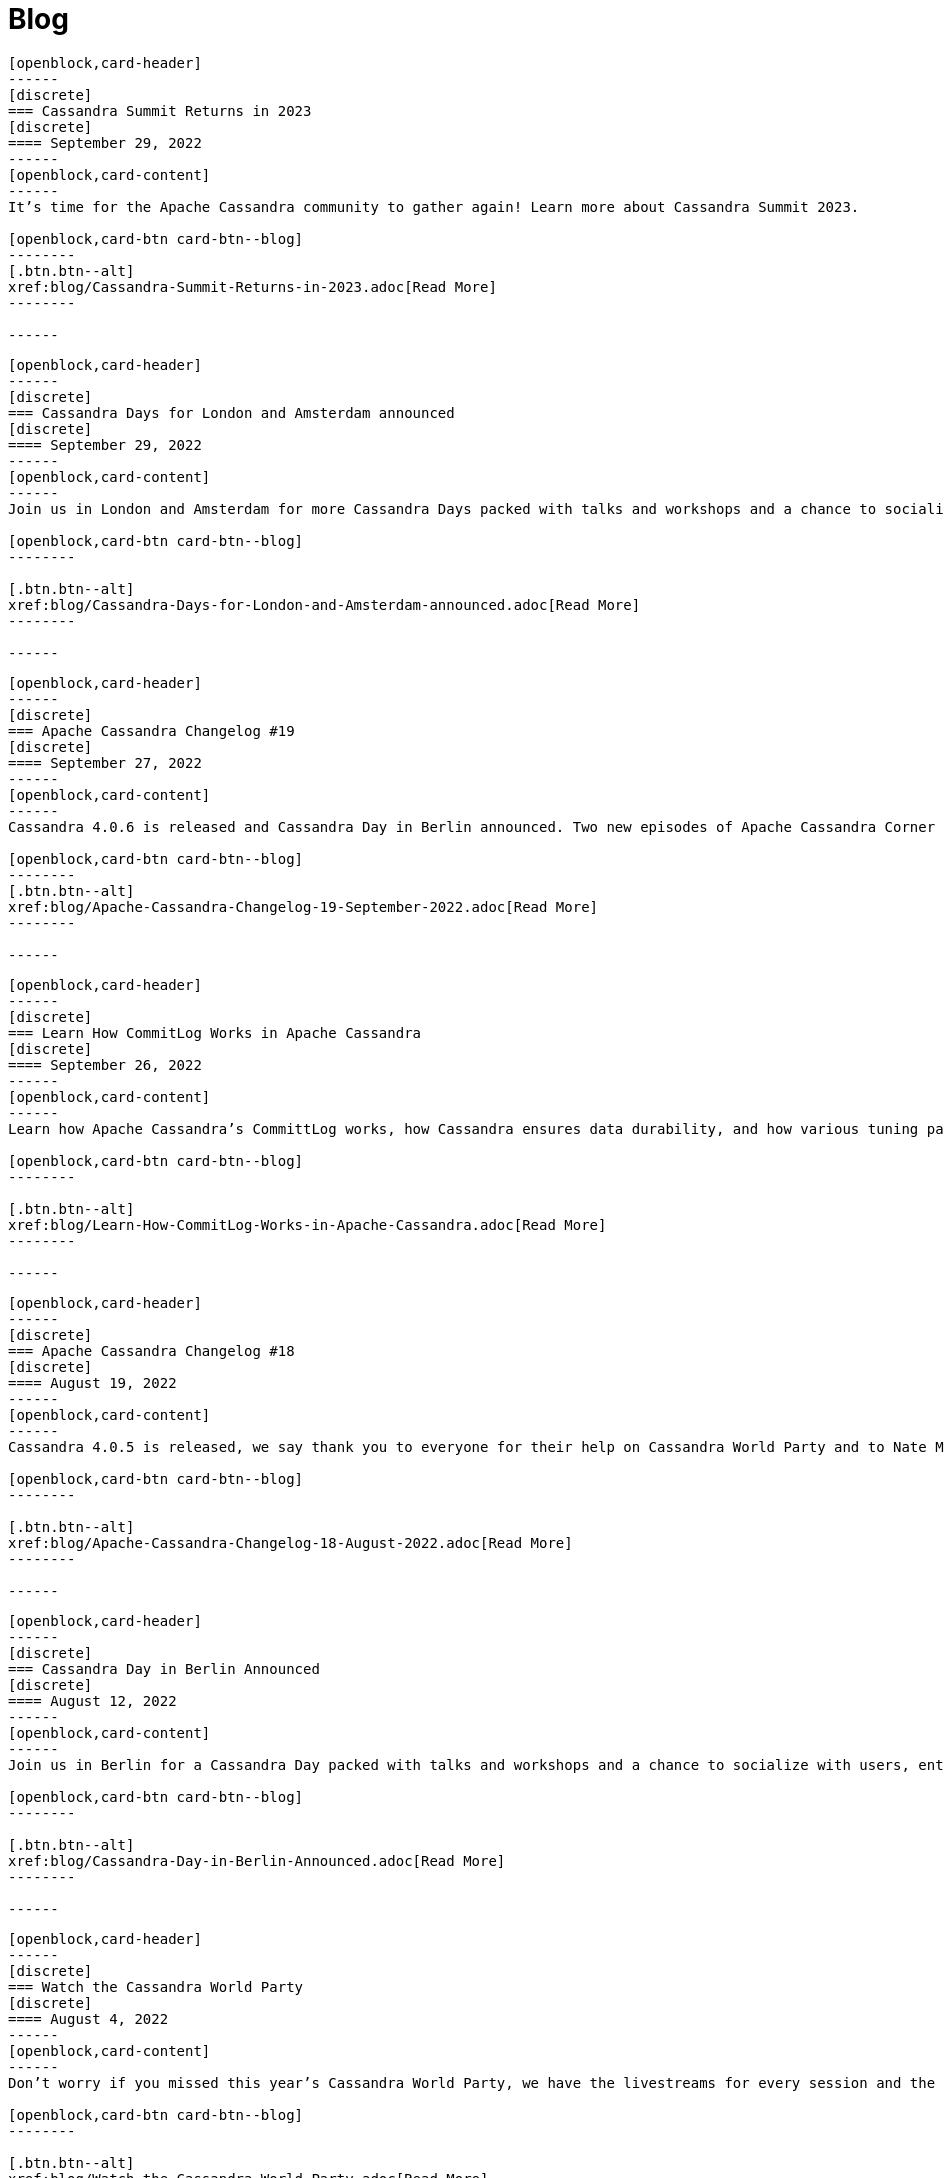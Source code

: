 = Blog
:page-layout: blog-landing
:page-role: blog-landing

////
NOTES FOR CONTENT CREATORS
- To add a new blog post, copy and paste markup for one card below.  Copy from '//start' to the next '//end'
- Replace post tile, date, description and link to you post.
////

//start card
[openblock,card shadow relative test]
----
[openblock,card-header]
------
[discrete]
=== Cassandra Summit Returns in 2023
[discrete]
==== September 29, 2022
------
[openblock,card-content]
------
It’s time for the Apache Cassandra community to gather again! Learn more about Cassandra Summit 2023.

[openblock,card-btn card-btn--blog]
--------
[.btn.btn--alt]
xref:blog/Cassandra-Summit-Returns-in-2023.adoc[Read More]
--------

------
----
//end card

//start card
[openblock,card shadow relative test]
----
[openblock,card-header]
------
[discrete]
=== Cassandra Days for London and Amsterdam announced
[discrete]
==== September 29, 2022
------
[openblock,card-content]
------
Join us in London and Amsterdam for more Cassandra Days packed with talks and workshops and a chance to socialize with users, enthusiasts, and community members.

[openblock,card-btn card-btn--blog]
--------

[.btn.btn--alt]
xref:blog/Cassandra-Days-for-London-and-Amsterdam-announced.adoc[Read More]
--------

------
----
//end card

//start card
[openblock,card shadow relative test]
----
[openblock,card-header]
------
[discrete]
=== Apache Cassandra Changelog #19
[discrete]
==== September 27, 2022
------
[openblock,card-content]
------
Cassandra 4.0.6 is released and Cassandra Day in Berlin announced. Two new episodes of Apache Cassandra Corner podcast released and work resumes on JDK17 support.

[openblock,card-btn card-btn--blog]
--------
[.btn.btn--alt]
xref:blog/Apache-Cassandra-Changelog-19-September-2022.adoc[Read More]
--------

------
----
//end card

//start card
[openblock,card shadow relative test]
----
[openblock,card-header]
------
[discrete]
=== Learn How CommitLog Works in Apache Cassandra
[discrete]
==== September 26, 2022
------
[openblock,card-content]
------
Learn how Apache Cassandra’s CommittLog works, how Cassandra ensures data durability, and how various tuning parameters affect its behavior.

[openblock,card-btn card-btn--blog]
--------

[.btn.btn--alt]
xref:blog/Learn-How-CommitLog-Works-in-Apache-Cassandra.adoc[Read More]
--------

------
----
//end card

//start card
[openblock,card shadow relative test]
----
[openblock,card-header]
------
[discrete]
=== Apache Cassandra Changelog #18
[discrete]
==== August 19, 2022
------
[openblock,card-content]
------
Cassandra 4.0.5 is released, we say thank you to everyone for their help on Cassandra World Party and to Nate McCall, who is stepping down as PMC Chair.

[openblock,card-btn card-btn--blog]
--------

[.btn.btn--alt]
xref:blog/Apache-Cassandra-Changelog-18-August-2022.adoc[Read More]
--------

------
----
//end card

//start card
[openblock,card shadow relative test]
----
[openblock,card-header]
------
[discrete]
=== Cassandra Day in Berlin Announced
[discrete]
==== August 12, 2022
------
[openblock,card-content]
------
Join us in Berlin for a Cassandra Day packed with talks and workshops and a chance to socialize with users, enthusiasts, and community members.

[openblock,card-btn card-btn--blog]
--------

[.btn.btn--alt]
xref:blog/Cassandra-Day-in-Berlin-Announced.adoc[Read More]
--------

------
----
//end card

//start card
[openblock,card shadow relative test]
----
[openblock,card-header]
------
[discrete]
=== Watch the Cassandra World Party
[discrete]
==== August 4, 2022
------
[openblock,card-content]
------
Don’t worry if you missed this year’s Cassandra World Party, we have the livestreams for every session and the individual talks for you to enjoy!

[openblock,card-btn card-btn--blog]
--------

[.btn.btn--alt]
xref:blog/Watch-the-Cassandra-World-Party.adoc[Read More]
--------

------
----
//end card

//start card
[openblock,card shadow relative test]
----
[openblock,card-header]
------
[discrete]
=== Apache Cassandra 4.1 Features: Pluggable Memtable Implementations
[discrete]
==== July 21, 2022
------
[openblock,card-content]
------
Apache Cassandra 4.1 supports alternative memtable implementations. Learn more about this feature and the proof of concept implementation included in the new release.

[openblock,card-btn card-btn--blog]
--------

[.btn.btn--alt]
xref:blog/Apache-Cassandra-4.1-Features-Pluggable-Memtable-Implementations.adoc[Read More]
--------

------
----
//end card

//start card
[openblock,card shadow relative test]
----
[openblock,card-header]
------
[discrete]
=== Last Chance to Register: Schedule {amp} Moderators Announced
[discrete]
==== July 15, 2022
------
[openblock,card-content]
------
Register now for the upcoming Cassandra World Party and learn more about the speakers and moderators participating.

[openblock,card-btn card-btn--blog]
--------

[.btn.btn--alt]
xref:blog/Last-Chance-to-Register-Schedule-Moderators-Announced.adoc[Read More]
--------

------
----
//end card

//start card
[openblock,card shadow relative test]
----
[openblock,card-header]
------
[discrete]
=== Apache Cassandra Changelog #17
[discrete]
==== July 12, 2022
------
[openblock,card-content]
------
Cassandra 4.1 is getting closer, new Cassandra podcast and Cassandra World Party speakers and sponsors announced!

[openblock,card-btn card-btn--blog]
--------

[.btn.btn--alt]
xref:blog/Apache-Cassandra-Changelog-17-July-2022.adoc[Read More]
--------

------
----
//end card

//start card
[openblock,card shadow relative test]
----
[openblock,card-header]
------
[discrete]
=== Apache Cassandra 4.1: Configuration Standardization
[discrete]
==== July 7, 2022
------
[openblock,card-content]
------
Introducting the New configuration framework for standardized property names and units, and provide more flexibility to end users.

[openblock,card-btn card-btn--blog]
--------

[.btn.btn--alt]
xref:blog/Apache-Cassandra-4.1-Configuration-Standardization.adoc[Read More]
--------

------
----
//end card

//start card
[openblock,card shadow relative test]
----
[openblock,card-header]
------
[discrete]
=== Apache Cassandra 4.1: Denylisting Partitions
[discrete]
==== June 30, 2022
------
[openblock,card-content]
------
Operators gain control of problematic partitions with Apache Cassandra's new feature in 4.1, the Partition Denylist.

[openblock,card-btn card-btn--blog]
--------

[.btn.btn--alt]
xref:blog/Apache-Cassandra-4.1-Denylisting-Partitions.adoc[Read More]
--------

------
----
//end card

//start card
[openblock,card shadow relative test]
----
[openblock,card-header]
------
[discrete]
=== Talks & Sponsors Announced for Cassandra World Party 2022
[discrete]
==== June 29, 2022
------
[openblock,card-content]
------
Cassandra World Party 2022 draws closer, we announce some of the talks and sponsors for the event.

[openblock,card-btn card-btn--blog]
--------

[.btn.btn--alt]
xref:blog/Talks-and-Sponsors-Announced-for-Cassandra-World-Party-2022.adoc[Read More]
--------

------
----
//end card

//start card
[openblock,card shadow relative test]
----
[openblock,card-header]
------
[discrete]
=== Apache Cassandra 4.1 Features: Authentication Plugin Support for CQLSH
[discrete]
==== June 23, 2022
------
[openblock,card-content]
------
As the new version nears completion, we highlight how Apache Cassandra 4.1 will introduce support for authentication plugins for CQL shell (CQLSH).

[openblock,card-btn card-btn--blog]
--------

[.btn.btn--alt]
xref:blog/Apache-Cassandra-4.1-Features-Authentication-Plugin-Support-for-CQLSH.adoc[Read More]
--------

------
----
//end card

//start card
[openblock,card shadow relative test]
----
[openblock,card-header]
------
[discrete]
=== Apache Cassandra 4.1: New SSTable Identifiers
[discrete]
==== June 16, 2022
------
[openblock,card-content]
------
Apache Cassandra 4.1 includes many features that make life easier for operators. One of them is a new globally unique identifier for SSTables.

[openblock,card-btn card-btn--blog]
--------

[.btn.btn--alt]
xref:blog/Apache-Cassandra-4.1-New-SSTable-Identifiers.adoc[Read More]
--------

------
----
//end card

//start card
[openblock,card shadow relative test]
----
[openblock,card-header]
------
[discrete]
=== Apache Cassandra World Party 2022
[discrete]
==== June 9, 2022
------
[openblock,card-content]
------
In anticipation of the release of Cassandra 4.1, we’re excited to announce the second-annual Cassandra World Party, a fun-packed event running across three time zones.

[openblock,card-btn card-btn--blog]
--------

[.btn.btn--alt]
xref:blog/World-Party-2022.adoc[Read More]
--------

------
----
//end card

//start card
[openblock,card shadow relative test]
----
[openblock,card-header]
------
[discrete]
=== Apache Cassandra Changelog #16
[discrete]
==== June 2, 2022
------
[openblock,card-content]
------
Cassandra 4.1-alpha available, new patch releases, and Cassandra World Party announced!

[openblock,card-btn card-btn--blog]
--------

[.btn.btn--alt]
xref:blog/Apache-Cassandra-Changelog-16-June-2022.adoc[Read More]
--------

------
----
//end card

//start card
[openblock,card shadow relative test]
----
[openblock,card-header]
------
[discrete]
=== Apache Cassandra 4.1 Features: Client-side Password Hashing
[discrete]
==== May 26, 2022
------
[openblock,card-content]
------
To strengthen security and avoid the use of plain-text credentials altogether, Apache Cassandra has added the option to use client-side password hashes in 4.1.

[openblock,card-btn card-btn--blog]
--------

[.btn.btn--alt]
xref:blog/Apache-Cassandra-4.1-Features-Client-side-Password-Hashing.adoc[Read More]
--------

------
----
//end card

//start card
[openblock,card shadow relative test]
----
[openblock,card-header]
------
[discrete]
=== The Path to Green CI
[discrete]
==== May 19, 2022
------
[openblock,card-content]
------
As we approach the GA of Cassandra 4.1, we reflect on our development journey and show some statistics to demonstrate the level of testing that now goes into the project.

[openblock,card-btn card-btn--blog]
--------

[.btn.btn--alt]
xref:blog/The-Path-to-Green-CI.adoc[Read More]
--------

------
----
//end card

//start card
[openblock,card shadow relative test]
----
[openblock,card-header]
------
[discrete]
=== Apache Cassandra 4.1 Features: Guardrails Framework
[discrete]
==== May 12, 2022
------
[openblock,card-content]
------
Cassandra 4.1 introduces Guardrails - a framework that helps enforce good practices to avoid poor cluster performance and availability because of certain user actions.

[openblock,card-btn card-btn--blog]
--------

[.btn.btn--alt]
xref:blog/Apache-Cassandra-4.1-Features-Guardrails-Framework.adoc[Read More]
--------

------
----
//end card

//start card
[openblock,card shadow relative test]
----
[openblock,card-header]
------
[discrete]
=== Apache Cassandra Changelog #15
[discrete]
==== May 5, 2022
------
[openblock,card-content]
------
Code freeze in readiness for Cassandra 4.1 release, volunteers needed for Build Lead role, and CFPs open for Cassandra and Performance Engineering tracks at ApacheCon NA.

[openblock,card-btn card-btn--blog]
--------

[.btn.btn--alt]
xref:blog/Apache-Cassandra-Changelog-15-May-2022.adoc[Read More]
--------

------
----
//end card

//start card
[openblock,card shadow relative test]
----
[openblock,card-header]
------
[discrete]
=== Liquibase is Ready to Support Cassandra 4.0 Users
[discrete]
==== April 28, 2022
------
[openblock,card-content]
------
Read the case study on Liquibase, which is both the name for an open source project for database change management and a company offering a paid-for version, and supports Apache Cassandra 3.11 and 4.0.

[openblock,card-btn card-btn--blog]
--------

[.btn.btn--alt]
xref:blog/Liquibase-is-Ready-to-Support-Cassandra-4.0-Users.adoc[Read More]
--------

------
----
//end card

//start card
[openblock,card shadow relative test]
----
[openblock,card-header]
------
[discrete]
=== Inside Cassandra: An Interview with Project Contributor, Aleksandr Sorokoumov
[discrete]
==== April 21, 2022
------
[openblock,card-content]
------
We continue our Inside Cassandra series with a Q&A with Aleksandr Sorokoumov who recently accepted the committer position in recognition of his contributions.

[openblock,card-btn card-btn--blog]
--------

[.btn.btn--alt]
xref:blog/Inside-Cassandra-an-interview-with-Project-Contributor-Aleksandr-Sorokoumov.adoc[Read More]
--------

------
----
//end card

//start card
[openblock,card shadow relative test]
----
[openblock,card-header]
------
[discrete]
=== ApacheCon NA 2022 Call For Papers Open
[discrete]
==== April 7, 2022
------
[openblock,card-content]
------
Here is a great opportunity to contribute to the project. ApacheCon NA 2022 Call For Papers is open!

[openblock,card-btn card-btn--blog]
--------

[.btn.btn--alt]
xref:blog/ApacheCon-NA-2022-Call-for-Papers-Open.adoc[Read More]
--------

------
----
//end card

//start card
[openblock,card shadow relative test]
----
[openblock,card-header]
------
[discrete]
=== Apache Cassandra Changelog #14
[discrete]
==== April 7, 2022
------
[openblock,card-content]
------
Cassandra’s GitHub PRs get a clean-up, a new committer is announced, more volunteers are needed for Build Lead, and Python vs. in-jvm dtest is discussed.

[openblock,card-btn card-btn--blog]
--------

[.btn.btn--alt]
xref:blog/Apache-Cassandra-Changelog-14-April-2022.adoc[Read More]
--------

------
----
//end card

//start card
[openblock,card shadow relative test]
----
[openblock,card-header]
------
[discrete]
=== Kinetic Data chooses Apache Cassandra to deliver workflow automation solution
[discrete]
==== March 31, 2022
------
[openblock,card-content]
------
Read our latest user case study. When it came to building a new platform, Kinetic Data chose Apache Cassandra as the database for building its workflow automation solution.

[openblock,card-btn card-btn--blog]
--------

[.btn.btn--alt]
xref:blog/Kinetic-Data-chooses-Apache-Cassandra-to-deliver-workflow-automation-solution.adoc[Read More]
--------

------
----
//end card

//start card
[openblock,card shadow relative test]
----
[openblock,card-header]
------
[discrete]
=== Inside Cassandra: An Interview with Project Contributor, Lorina Poland
[discrete]
==== March 17, 2022
------
[openblock,card-content]
------
We continue our Inside Cassandra series by introducing the people behind the Apache Cassandra. Our first interviewee is Lorina Poland, who recently accepted the committer position in recognition of all her work on project documentation.

[openblock,card-btn card-btn--blog]
--------

[.btn.btn--alt]
xref:blog/Inside-Cassandra-an-interview-with-Project-Contributor-Lorina-Poland.adoc[Read More]
--------

------
----
//end card

//start card
[openblock,card shadow relative test]
----
[openblock,card-header]
------
[discrete]
=== Can Apache Cassandra take my PEM keys?
[discrete]
==== March 10, 2022
------
[openblock,card-content]
------
Maulin Vasavada demonstrates how to use PEM-based security credentials like your private key, corresponding certificate chain, and trusted CA certificates. These credentials will have built-in support in Apache Cassandra 4.1 which will also introduce a pluggable configuration for customizing the SSL context for TLS encryption

[openblock,card-btn card-btn--blog]
--------

[.btn.btn--alt]
xref:blog/Can-Apache-Cassandra-take-my-PEM-keys.adoc[Read More]
--------

------
----
//end card

//start card
[openblock,card shadow relative test]
----
[openblock,card-header]
------
[discrete]
=== Join Apache Cassandra’s Google Summer of Code Program 2022
[discrete]
==== March 8, 2022
------
[openblock,card-content]
------
Apache Cassandra will be participating in the Google Summer of Code (GSoC) in 2022 again after a successful project in 2021, and the program itself this year has some changes we are excited to announce.

[openblock,card-btn card-btn--blog]
--------

[.btn.btn--alt]
xref:blog/Join-Apache-Cassandras-GSoC-Program-2022.adoc[Read More]
--------

------
----
//end card

//start card
[openblock,card shadow relative test]
----
[openblock,card-header]
------
[discrete]
=== Apache Cassandra Changelog #13
[discrete]
==== March 3, 2022
------
[openblock,card-content]
------
A new patch is released for all supported versions to address a known vulnerability, we celebrate three new committers, and see SAI and other CEP features approved.

[openblock,card-btn card-btn--blog]
--------

[.btn.btn--alt]
xref:blog/Apache-Cassandra-Changelog-13-March-2022.adoc[Read More]
--------

------
----
//end card

//start card
[openblock,card shadow relative test]
----
[openblock,card-header]
------
[discrete]
=== Java SE 11 LTS and Apache Cassandra
[discrete]
==== February 24, 2022
------
[openblock,card-content]
------
With the release of version 4.0.2, Cassandra's support
for Java 11 will no longer be experimental and offers a number of features including better performance because of better garbage collection.

[openblock,card-btn card-btn--blog]
--------

[.btn.btn--alt]
xref:blog/Apache-Cassandra-and-Java-SE-11-support.adoc[Read More]
--------

------
----
//end card

//start card
[openblock,card shadow relative test]
----
[openblock,card-header]
------
[discrete]
=== Apache Cassandra Upgrade Advisory
[discrete]
==== February 18, 2022
------
[openblock,card-content]
------
If the operator has configured the cluster in a documented insecure way, it is possible for malicious users to execute remote code using scripted UDFs. Users of Apache Cassandra 3.0, 3.11, and 4.0 to upgrade or to reset enable_user_defined_functions_threads back to true.

[openblock,card-btn card-btn--blog]
--------

[.btn.btn--alt]
xref:blog/Upgrade-Advisory2.adoc[Read More]
--------

------
----
//end card

//start card
[openblock,card shadow relative test]
----
[openblock,card-header]
------
[discrete]
=== Behind the scenes of an Apache Cassandra Release
[discrete]
==== February 18, 2022
------
[openblock,card-content]
------
Formalizing how we balance the need to evolve and provide cutting-edge features with long-term stability. The simple rules we use to decide when to merge and why we’ll be supporting three GA releases going forward, but why we’ve decided to support four releases for the next cycle.

[openblock,card-btn card-btn--blog]
--------
[.btn.btn--alt]
xref:blog/Behind-the-scenes-of-an-Apache-Cassandra-Release.adoc[Read More]
--------

------
----
//end card

//start card
[openblock,card shadow relative test]
----
[openblock,card-header]
------
[discrete]
=== Tightening Security for Apache Cassandra: Part 3
[discrete]
==== February 14, 2022
------
[openblock,card-content]
------
In Part 3 of Maulin Vasavada’s mini-series on improving security, we detail how Cassandra 4.0 delivers ways to customize mTLS/TLS configuration while retaining the hot-reload functionality.

[openblock,card-btn card-btn--blog]
--------
[.btn.btn--alt]
xref:blog/Tightening-Security-for-Apache-Cassandra-Part-3.adoc[Read More]
--------

------
----
//end card

//start card
[openblock,card shadow relative test]
----
[openblock,card-header]
------
[discrete]
=== Apache Cassandra Changelog #12
[discrete]
==== February 10, 2022
------
[openblock,card-content]
------
A new Build Lead role is announced. Ideas are requested for Google Summer of Code, and the Future of UDF is defined. Cassandra’s CI process is formalized and a Trie Memtable Implementation is discussed.

[openblock,card-btn card-btn--blog]
--------
[.btn.btn--alt]
xref:blog/Apache-Cassandra-Changelog-12-February-2022.adoc[Read More]
--------

------
----
//end card

//start card
[openblock,card shadow relative test]
----
[openblock,card-header]
------
[discrete]
=== Tightening Security for Apache Cassandra: Part 2
[discrete]
==== February 7, 2022
------
[openblock,card-content]
------
Part 2 of Maulin Vasavada’s mini-series covers how to secure data in transit using TLS/mTLS, configure TLS/mTLS properly, and the challenges before the release of Apache Cassandra 4.0.

[openblock,card-btn card-btn--blog]
--------
[.btn.btn--alt]
xref:blog/Tightening-Security-for-Apache-Cassandra-Part-2.adoc[Read More]
--------

------
----
//end card

//start card
[openblock,card shadow relative test]
----
[openblock,card-header]
------
[discrete]
=== Tightening Security for Apache Cassandra: Part 1
[discrete]
==== January 31, 2022
------
[openblock,card-content]
------
The growth in ecommerce has demanded a greater focus on data security, Maulin Vasavada begins a mini-series on how to customize SSL/TLS configurations to tighten security in Cassandra 4.0+.

[openblock,card-btn card-btn--blog]
--------
[.btn.btn--alt]
xref:blog/Tightening-Security-for-Apache-Cassandra-Part-1.adoc[Read More]
--------

------
----
//end card

//start card
[openblock,card shadow relative test]
----
[openblock,card-header]
------
[discrete]
=== Apache Cassandra Changelog #11
[discrete]
==== January 18, 2022
------
[openblock,card-content]
------
We deck the halls with Jira tickets running an Advent Calendar during December. Many CEPs have been approved and are in development while others, such as CEP-3 and CEP-10, have already been merged. We also welcome Sumanth Pasupuleti who becomes a committer and we start warming up for Google Summer of Code.

[openblock,card-btn card-btn--blog]
--------
[.btn.btn--alt]
xref:blog/Apache-Cassandra-Changelog-11-January-2022.adoc[Read More]
--------

------
----
//end card

//start card
[openblock,card shadow relative test]
----
[openblock,card-header]
------
[discrete]
=== Configurable Storage Ports and Why We Need Them
[discrete]
==== January 14, 2022
------
[openblock,card-content]
------
Cassandra’s network configuration is highly adaptable, communicating across a great variety of networks and devices, we explain how and why you might need to change your storage port configuration.

[openblock,card-btn card-btn--blog]
--------
[.btn.btn--alt]
xref:blog/Configurable-Storage-Ports-and-Why-We-Need-Them.adoc[Read More]
--------

------
----
//end card

//start card
[openblock,card shadow relative test]
----
[openblock,card-header]
------
[discrete]
=== Using Arithmetic Operators in Cassandra 4.0
[discrete]
==== December 21, 2021
------
[openblock,card-content]
------
With the release of Cassandra 4.0, CQL now supports arithmetic operators. Benjamin Lerer describes how to use operators, and how we’ve addressed challenges around return types and types inference.

[openblock,card-btn card-btn--blog]
--------
[.btn.btn--alt]
xref:blog/Using-Arithmetic-Operators-in-Cassandra-4.0.adoc[Read More]
--------

------
----
//end card

//start card
[openblock,card shadow relative test]
----
[openblock,card-header]
------
[discrete]
=== Harry, an Open Source Fuzz Testing and Verification Tool for Apache Cassandra
[discrete]
==== November 18, 2021
------
[openblock,card-content]
------
Introducing Harry, an Open Source fuzz testing and verification tool for Apache Cassandra that can combine properties of stress- and integration-testing tools. Harry can generate data for an arbitrary schema, execute data modification queries against the cluster, track the progress of operation execution, and make sure that responses to read queries are correct.

[openblock,card-btn card-btn--blog]
--------
[.btn.btn--alt]
xref:blog/Harry-an-Open-Source-Fuzz-Testing-and-Verification-Tool-for-Apache-Cassandra.adoc[Read More]
--------

------
----
//end card

//start card
[openblock,card shadow relative test]
----
[openblock,card-header]
------
[discrete]
=== Inside Cassandra: an interview with Marcel Birkner at Instana
[discrete]
==== November 17, 2021
------
[openblock,card-content]
------
We interview Marcel Birkner, Site Reliability Engineer at Instana, how they use Apache Cassandra to store and process the metric data at scale and benefit from Cassandra’s fault tolerance, and have learned the importance of dog-fooding.

[openblock,card-btn card-btn--blog]
--------

[.btn.btn--alt]
xref:blog/Inside-Cassandra-an-interview-with-Marcel-Birkner-at-Instana.adoc[Read More]
--------

------
----
//end card

//start card
[openblock,card shadow relative test]
----
[openblock,card-header]
------
[discrete]
=== What the Future Holds for Apache Cassandra
[discrete]
==== October 26, 2021
------
[openblock,card-content]
------
The release of Apache Cassandra 4.0 has opened the floodgates to new feature proposals. Many feature ideas have been approved and are in development such as a cluster and code action simulator and support for general-purpose transaction support while others, such as Storage Attached Indexing, are being discussed.

[openblock,card-btn card-btn--blog]
--------

[.btn.btn--alt]
xref:blog/What-the-Future-Holds-for-Apache-Cassandra.adoc[Read More]
--------

------
----
//end card

//start card
[openblock,card shadow relative test]
----
[openblock,card-header]
------
[discrete]
=== Apache Cassandra Changelog #10
[discrete]
==== October 5, 2021
------
[openblock,card-content]
------
Apache Cassandra 4.0.1 is released, and Aleksei Zotov becomes a committer. Discussions are underway for some key, new feature proposals, including support for general-purpose transactions and Storage Attached Index (SAI). CEP-11, the pluggable memtable implementations proposal, has been approved, as has CEP-13 for a denylisting partitions feature.l-making.

[openblock,card-btn card-btn--blog]
--------

[.btn.btn--alt]
xref:blog/Apache-Cassandra-Changelog-10-October-2021.adoc[Read More]
--------

------
----
//end card

//start card
[openblock,card shadow relative test]
----
[openblock,card-header]
------
[discrete]
=== Reaper: Anti-entropy Repair Made Easy 
[discrete]
==== September 28, 2021
------
[openblock,card-content]
------
Originally designed by Spotify, Reaper is an open source written in Java to schedule and orchestrate repairs of Apache Cassandra clusters. It helps make repairs as safe and reliable as possible, and with the recent release of Apache Cassandra 4.0 that also includes incremental repairs.

[openblock,card-btn card-btn--blog]
--------
[.btn.btn--alt]
xref:blog/Reaper-Anti-entropy-Repair-Made-Easy.adoc[Read More]
--------

------
----
//end card

//start card
[openblock,card shadow relative test]
----
[openblock,card-header]
------
[discrete]
=== Join Cassandra at Apachecon 2021
[discrete]
==== September 20, 2021
------
[openblock,card-content]
------
Register to attend ApacheCon 2021 for a packed series of presentations on the new features in development for Apache Cassandra, along with best practices for CI & testing, and cutting-edge use cases. The BoF event at the end of the day includes a deep dive into Apache Cassandra 4.0 and cocktail-making.

[openblock,card-btn card-btn--blog]
--------

[.btn.btn--alt]
xref:blog/Join-Cassandra-at-ApacheCon-2021.adoc[Read More]
--------

------
----
//end card

//start card
[openblock,card shadow relative test]
----
[openblock,card-header]
------
[discrete]
=== Cassandra on Kubernetes: A Beginner's Guide 
[discrete]
==== September 4, 2021
------
[openblock,card-content]
------
Managing infrastructure has been standardizing around Kubernetes. Learn how the Apache Cassandra community has been developing solutions to simplify deployment and management of data with Cassandra operators and open source distributions for Kubernetes.

[openblock,card-btn card-btn--blog]
--------

[.btn.btn--alt]
xref:blog/Cassandra-on-Kubernetes-A-Beginners-Guide.adoc[Read More]
--------

------
----
//end card

//start card
[openblock,card shadow relative test]
----
[openblock,card-header]
------
[discrete]
=== Apache Cassandra Upgrade Advisory 
[discrete]
==== August 18, 2021
------
[openblock,card-content]
------
Users of Apache Cassandra 3.023, 3.0.24, 3.11.9 and 3.11.10 should upgrade due to the potential for data corruption during schema changes.

[openblock,card-btn card-btn--blog]
--------

[.btn.btn--alt]
xref:blog/Upgrade-Advisory.adoc[Read More]
--------

------
----
//end card

//start card
[openblock,card shadow relative test]
----
[openblock,card-header]
------
[discrete]
=== Apache Cassandra Changelog #9 
[discrete]
==== August 18, 2021
------
[openblock,card-content]
------
Release of 4.0 GA, 3.0.25, and 3.0.11, upgrade advisory and Jon Meredith becomes committer.

[openblock,card-btn card-btn--blog]
--------

[.btn.btn--alt]
xref:blog/Apache-Cassandra-Changelog-9-August-2021.adoc[Read More]
--------

------
----
//end card


//start card
[openblock,card shadow relative test]
----
[openblock,card-header]
------
[discrete]
=== Apache Cassandra 4.0 Overview 
[discrete]
==== August 18, 2021
------
[openblock,card-content]
------
Take a look at the full overview of the latest and greatest features of Apache Cassandra 4.0.

[openblock,card-btn card-btn--blog]
--------

[.btn.btn--alt]
xref:blog/Apache-Cassandra-4.0-Overview.adoc[Read More]
--------

------
----
//end card

//start card
[openblock,card shadow relative test]
----
[openblock,card-header]
------
[discrete]
=== Apache Cassandra 4.0 is Here 
[discrete]
==== July 27, 2021
------
[openblock,card-content]
------
On November 9th, 2015 the Apache Cassandra project released version 3.0 and, with it, a host of really big changes you would expect in a major version.

[openblock,card-btn card-btn--blog]
--------

[.btn.btn--alt]
xref:blog/Apache-Cassandra-4.0-is-Here.adoc[Read More]
--------

------
----
//end card

//start card
[openblock,card shadow relative test]
----
[openblock,card-header]
------
[discrete]
=== Apache Cassandra Changelog #8 
[discrete]
==== June 28, 2021
------
[openblock,card-content]
------
4.0-rc2 released, say hello to our Google Summer of Code intern and new community intro to Cassandra videos.

[openblock,card-btn card-btn--blog]
--------

[.btn.btn--alt]
xref:blog/Apache-Cassandra-Changelog-8-June-2021.adoc[Read More]
--------

------
----
//end card

//start card
[openblock,card shadow relative test]
----
[openblock,card-header]
------
[discrete]
=== Cassandra and Kubernetes: SIG Update #2 
[discrete]
==== June 9, 2021
------
[openblock,card-content]
------
The Cassandra Kubernetes SIG is excited to share that there has been coalescence around the Cass Operator project as the community-based operator.

[openblock,card-btn card-btn--blog]
--------

[.btn.btn--alt]
xref:blog/Cassandra-and-Kubernetes-SIG-Update-2.adoc[Read More]
--------

------
----
//end card

//start card
[openblock,card shadow relative test]
----
[openblock,card-header]
------
[discrete]
=== Apache Cassandra Changelog #7
[discrete]
==== May 31, 2021
------
[openblock,card-content]
------
Our monthly roundup of key activities and knowledge to keep the community informed.

[openblock,card-btn card-btn--blog]
--------

[.btn.btn--alt]
xref:blog/Apache-Cassandra-Changelog-7-May-2021.adoc[Read More]
--------

------
----
//end card

//start card
[openblock,card shadow relative test]
----
[openblock,card-header]
------
[discrete]
=== Speakers Announce for April 28 Cassandra 4.0 World party
[discrete]
==== April 19,2021
------
[openblock,card-content]
------
The list of speakers for Apache Cassandra's upcoming 4.0 World Party.

[openblock,card-btn card-btn--blog]
--------

[.btn.btn--alt]
xref:blog/Speakers-Announced-for-April-28-Cassandra-4.0-World-Party.adoc[Read More]
--------

------
----
//end card


//start card
[openblock,card shadow relative test]
----
[openblock,card-header]
------
[discrete]
=== Apache Cassandra Changelog #6
[discrete]
==== April 12,2021
------
[openblock,card-content]
------
Our monthly roundup of key activities and knowledge to keep the community informed.

[openblock,card-btn card-btn--blog]
--------

[.btn.btn--alt]
xref:blog/Apache-Cassandra-Changelog-6-April-2021.adoc[Read More]
--------

------
----
//end card

//start card
[openblock,card shadow relative test]
----
[openblock,card-header]
------
[discrete]
=== Apache Cassandra World Party 2021
[discrete]
==== March 25, 2021
------
[openblock,card-content]
------
We are now one of the most important databases today and manage the biggest workloads in the world. Because of that, we want to gather the worldwide community to 

[openblock,card-btn card-btn--blog]
--------

[.btn.btn--alt]
xref:blog/World-Party.adoc[Read More]
--------

------
----
//end card

//start card
[openblock,card shadow relative test]
----
[openblock,card-header]
------
[discrete]
===  Join Apache Cassandra for Google Summer of Code 2021 
[discrete]
==== March 10, 2021
------
[openblock,card-content]
------
The ASF has been a GSoC mentor organization since the beginning. Apache Cassandra mentored a successful GSoC project in 2016 and we are participating again this year.

[openblock,card-btn card-btn--blog]
--------

[.btn.btn--alt]
xref:blog/Join-Cassandra-GSoC-2021.adoc[Read More]
--------

------
----
//end card

//start card
[openblock,card shadow relative test]
----
[openblock,card-header]
------
[discrete]
===  Apache Cassandra Changelog #5 
[discrete]
==== March 08, 2021
------
[openblock,card-content]
------
Our monthly roundup of key activities and knowledge to keep the community informed.

[openblock,card-btn card-btn--blog]
--------

[.btn.btn--alt]
xref:blog/Apache-Cassandra-Changelog-5-March-2021.adoc[Read More]
--------

------
----
//end card

//start card
[openblock,card shadow relative test]
----
[openblock,card-header]
------
[discrete]
===  Apache Cassandra Changelog #4 
[discrete]
==== February 11, 2021
------
[openblock,card-content]
------
Our monthly roundup of key activities and knowledge to keep the community informed.

[openblock,card-btn card-btn--blog]
--------

[.btn.btn--alt]
xref:blog/Apache-Cassandra-Changelog-4-February-2021.adoc[Read More]
--------

------
----
//end card

//start card
[openblock,card shadow relative test]
----
[openblock,card-header]
------
[discrete]
===  Apache Cassandra Changelog #3
[discrete]
==== January 19, 2021
------
[openblock,card-content]
------
Our monthly roundup of key activities and knowledge to keep the community informed.

[openblock,card-btn card-btn--blog]
--------

[.btn.btn--alt]
xref:blog/Apache-Cassandra-Changelog-3-January-2021.adoc[Read More]
--------

------
----
//end card

//start card
[openblock,card shadow relative test]
----
[openblock,card-header]
------
[discrete]
===  Apache Cassandra Changelog #2
[discrete]
==== December 01, 2020
------
[openblock,card-content]
------
Our monthly roundup of key activities and knowledge to keep the community informed.

[openblock,card-btn card-btn--blog]
--------

[.btn.btn--alt]
xref:blog/Apache-Cassandra-Changelog-2-December-2020.adoc[Read More]
--------

------
----
//end card


//start card
[openblock,card shadow relative test]
----
[openblock,card-header]
------
[discrete]
===  Apache Cassandra Changelog #1
[discrete]
==== October 28, 2020
------
[openblock,card-content]
------
Introducing the first Cassandra Changelog blog! Our monthly roundup of key activities and knowledge to keep the community informed.

[openblock,card-btn card-btn--blog]
--------

[.btn.btn--alt]
xref:blog/Apache-Cassandra-Changelog-1-October-2020.adoc[Read More]
--------

------
----
//end card

//start card
[openblock,card shadow relative test]
----
[openblock,card-header]
------
[discrete]
===  Apache Cassandra Usage Report 2020
[discrete]
==== September 17, 2020
------
[openblock,card-content]
------
Apache Cassandra is the open source NoSQL database for mission critical data. Today the community announced findings from a comprehensive global survey of 901 practitioners on Cassandra usage. It’s the first of what will become an annual survey that provides a baseline understanding of who, how, and why organizations use Cassandra.

[openblock,card-btn card-btn--blog]
--------

[.btn.btn--alt]
xref:blog/Apache-Cassandra-Usage-Report-2020.adoc[Read More]
--------

------
----
//end card

//start card
[openblock,card shadow relative test]
----
[openblock,card-header]
------
[discrete]
===  Improving Apache Cassandra’s Front Door and Backpressure
[discrete]
==== September 03, 2020
------
[openblock,card-content]
------
As part of CASSANDRA-15013, we have improved Cassandra’s ability to handle high throughput workloads, while having enough safeguards in place to protect itself from potentially going out of memory. In order to better explain the change we have made, let us understand at a high level, on how an incoming request is processed by Cassandra before the fix, followed by what we changed, and the new relevant configuration knobs available.

[openblock,card-btn card-btn--blog]
--------

[.btn.btn--alt]
xref:blog/Improving-Apache-Cassandras-Front-Door-and-Backpressure.adoc[Read More]
--------

------
----
//end card

//start card
[openblock,card shadow relative test]
----
[openblock,card-header]
------
[discrete]
===  Cassandra and Kubernetes: SIG Update and Survey
[discrete]
==== August 14, 2020
------
[openblock,card-content]
------
Five operators for Apache Cassandra have been created that have made it easier to run containerized Cassandra on Kubernetes. Recently the major contributors to these operators came together to discuss the creation of a community-based operator with the intent of making one that makes it easy to run C* on K8s. One of the project’s organizational goals is that the end result will eventually become part of the Apache Software Foundation or the Apache Cassandra project.

[openblock,card-btn card-btn--blog]
--------

[.btn.btn--alt]
xref:blog/Cassandra-and-Kubernetes-SIG-Update-and-Survey.adoc[Read More]
--------

------
----
//end card

//start card
[openblock,card shadow relative test]
----
[openblock,card-header]
------
[discrete]
===  Introducing Apache Cassandra 4.0 Beta: Battle Tested From Day One
[discrete]
==== July 20, 2020
------
[openblock,card-content]
------
This is the most stable Apache Cassandra in history; you should start using Apache Cassandra 4.0 Beta today in your test and QA environments, head to the downloads site to get your hands on it. The Cassandra community is on a mission to deliver a 4.0 GA release that is ready to be deployed to production. You can guarantee this holds true by running your application workloads against the Beta release and contributing to the community’s validation effort to get Cassandra 4.0 to GA.

[openblock,card-btn card-btn--blog]
--------

[.btn.btn--alt]
xref:blog/Introducing-Apache-Cassandra-4-Beta-Battle-Tested-From-Day-One.adoc[Read More]
--------

------
----
//end card

//start card
[openblock,card shadow relative test]
----
[openblock,card-header]
------
[discrete]
===  Even Higher Availability with 5x Faster Streaming in Cassandra 4.0
[discrete]
==== April 09, 2019
------
[openblock,card-content]
------
Streaming is a process where nodes of a cluster exchange data in the form of SSTables. Streaming can kick in during many situations such as bootstrap, repair, rebuild, range movement, cluster expansion, etc. In this post, we discuss the massive performance improvements made to the streaming process in Apache Cassandra 4.0.

[openblock,card-btn card-btn--blog]
--------

[.btn.btn--alt]
xref:blog/Even-Higher-Availability-with-5x-Faster-Streaming-in-Cassandra-4.adoc[Read More]
--------

------
----
//end card

//start card
[openblock,card shadow relative test]
----
[openblock,card-header]
------
[discrete]
===  Introducing Transient Replication
[discrete]
==== December 03, 2018
------
[openblock,card-content]
------
Transient Replication is a new experimental feature soon to be available in 4.0. When enabled, it allows for the creation of keyspaces where replication factor can be specified as a number of copies (full replicas) and temporary copies (transient replicas). Transient replicas retain the data they replicate only long enough for it to be propagated to full replicas, via incremental repair, at which point the data is deleted. Writing to transient replicas can be avoided almost entirely if monotonic reads are not required because it is possible to achieve a quorum of acknowledged writes without them.

[openblock,card-btn card-btn--blog]
--------

[.btn.btn--alt]
xref:blog/Introducing-Transient-Replication.adoc[Read More]
--------

------
----
//end card


//start card
[openblock,card shadow relative test]
----
[openblock,card-header]
------
[discrete]
===  Audit Logging in Apache Cassandra 4.0
[discrete]
==== October 29, 2018
------
[openblock,card-content]
------
Database audit logging is an industry standard tool for enterprises to capture critical data change events including what data changed and who triggered the event. These captured records can then be reviewed later to ensure compliance with regulatory, security and operational policies.

[openblock,card-btn card-btn--blog]
--------

[.btn.btn--alt]
xref:blog/Audit-Logging-in-Apache-Cassandra-4.adoc[Read More]
--------

------
----
//end card

//start card
[openblock,card shadow relative test]
----
[openblock,card-header]
------
[discrete]
===  Finding Bugs in Cassandra's Internals with Property-based Testing
[discrete]
==== October 17, 2018
------
[openblock,card-content]
------
As of September 1st, the Apache Cassandra community has shifted the focus of Cassandra 4.0 development from new feature work to testing, validation, and hardening, with the goal of releasing a stable 4.0 that every Cassandra user, from small deployments to large corporations, can deploy with confidence. There are several projects and methodologies that the community is undertaking to this end. One of these is the adoption of property-based testing, which was previously introduced here. This post will take a look at a specific use of this approach and how it found a bug in a new feature meant to ensure data integrity between the client and Cassandra.

[openblock,card-btn card-btn--blog]
--------

[.btn.btn--alt]
xref:blog/Finding-Bugs-in-Cassandra\'s-Internals-with-Property-based-Testing.adoc[Read More]
--------

------
----
//end card

//start card
[openblock,card shadow relative test]
----
[openblock,card-header]
------
[discrete]
===  Testing Apache Cassandra 4.0
[discrete]
==== August 21, 2018
------
[openblock,card-content]
------
With the goal of ensuring reliability and stability in Apache Cassandra 4.0, the project’s committers have voted to freeze new features on September 1 to concentrate on testing and validation before cutting a stable beta. Towards that goal, the community is investing in methodologies that can be performed at scale to exercise edge cases in the largest Cassandra clusters. The result, we hope, is to make Apache Cassandra 4.0 the best-tested and most reliable major release right out of the gate.

[openblock,card-btn card-btn--blog]
--------

[.btn.btn--alt]
xref:blog/Testing-Apache-Cassandra-4.adoc[Read More]
--------

------
----
//end card

//start card
[openblock,card shadow relative test]
----
[openblock,card-header]
------
[discrete]
===  Hardware-bound Zero Copy Streaming in Apache Cassandra 4.0
[discrete]
==== August 07, 2018
------
[openblock,card-content]
------
Streaming in Apache Cassandra powers host replacement, range movements, and cluster expansions. Streaming plays a crucial role in the cluster and as such its performance is key to not only the speed of the operations its used in but the cluster’s health generally. In Apache Cassandra 4.0, we have introduced an improved streaming implementation that reduces GC pressure and increases throughput several folds and are now limited, in some cases, only by the disk / network IO (See: CASSANDRA-14556).

[openblock,card-btn card-btn--blog]
--------

[.btn.btn--alt]
xref:blog/Hardware-bound-Zero-Copy-Streaming-in-Apache-Cassandra-4.adoc[Read More]
--------

------
----
//end card
